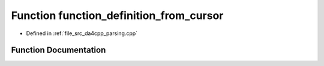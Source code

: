 .. _exhale_function_namespaceanonymous__namespace_02parsing_8cpp_03_1a818da856d671a2d0ca81b2f95f3dfb19:

Function function_definition_from_cursor
========================================

- Defined in :ref:`file_src_da4cpp_parsing.cpp`


Function Documentation
----------------------


.. doxygenfunction:: function_definition_from_cursor(const CXCursor&)
   :project: da4cpp